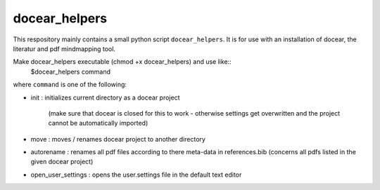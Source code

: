 docear_helpers
==============

This respository mainly contains a small python script ``docear_helpers``.
It is for use with an installation of docear, the literatur and pdf mindmapping
tool.

Make docear_helpers executable (chmod +x docear_helpers) and use like::
    $docear_helpers command

where ``command`` is one of the following:

- init : initializes current directory as a docear project

    (make sure that docear is closed for this to work - otherwise settings get overwritten and the project cannot be automatically imported)
- move : moves / renames docear project to another directory
- autorename : renames all pdf files according to there meta-data in
  references.bib (concerns all pdfs listed in the given docear project)
- open_user_settings : opens the user.settings file in the default text editor

